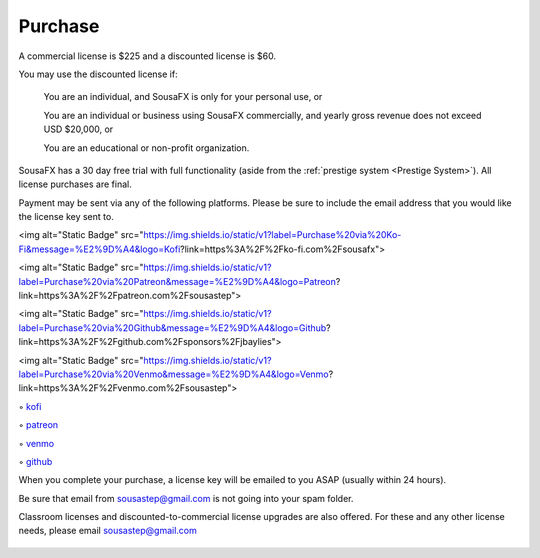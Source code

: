Purchase
========

A commercial license is $225 and a discounted license is $60.

You may use the discounted license if:

    You are an individual, and SousaFX is only for your personal use, or

    You are an individual or business using SousaFX commercially, and yearly gross revenue does not exceed USD $20,000, or

    You are an educational or non-profit organization.

SousaFX has a 30 day free trial with full functionality (aside from the :ref:`prestige system <Prestige System>`). All license purchases are final.

Payment may be sent via any of the following platforms. Please be sure to include the email address that you would like the license key sent to.

<img alt="Static Badge" src="https://img.shields.io/static/v1?label=Purchase%20via%20Ko-Fi&message=%E2%9D%A4&logo=Kofi?link=https%3A%2F%2Fko-fi.com%2Fsousafx">

<img alt="Static Badge" src="https://img.shields.io/static/v1?label=Purchase%20via%20Patreon&message=%E2%9D%A4&logo=Patreon?link=https%3A%2F%2Fpatreon.com%2Fsousastep">

<img alt="Static Badge" src="https://img.shields.io/static/v1?label=Purchase%20via%20Github&message=%E2%9D%A4&logo=Github?link=https%3A%2F%2Fgithub.com%2Fsponsors%2Fjbaylies">

<img alt="Static Badge" src="https://img.shields.io/static/v1?label=Purchase%20via%20Venmo&message=%E2%9D%A4&logo=Venmo?link=https%3A%2F%2Fvenmo.com%2Fsousastep">

◦ `kofi <https://ko-fi.com/sousafx>`_

◦ `patreon <https://patreon.com/sousastep>`_

◦ `venmo <https://venmo.com/sousastep>`_

◦ `github <https://github.com/sponsors/jbaylies>`_

When you complete your purchase, a license key will be emailed to you ASAP (usually within 24 hours).

Be sure that email from sousastep@gmail.com is not going into your spam folder.

Classroom licenses and discounted-to-commercial license upgrades are also offered. For these and any other license needs, please email sousastep@gmail.com

.. figure:: media/window-about-nolicense.png
   :width: 95%
   :alt: window-about-nolicense.png

